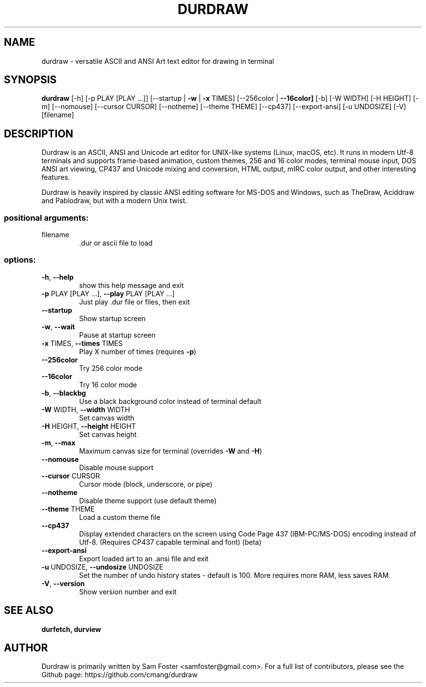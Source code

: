 .\" DO NOT MODIFY THIS FILE!  It was generated by help2man 1.49.3.
.\" I edited it. Bad boys, bad boys. -Sam
.\"      __                __
.\"    _|  |__ __ _____ __|  |_____ _____ __ __ __
.\"   / _  |  |  |   __|  _  |   __|  _  |  |  |  |\
.\"  /_____|_____|__|__|_____|__|___\____|________| |
.\"  \_____________________________________________\|
.TH DURDRAW "1" "February 2025" "durdraw 0.29.0" "User Commands"
.SH NAME
durdraw \- versatile ASCII and ANSI Art text editor for drawing in terminal
.SH SYNOPSIS
.br
.B durdraw
[\-h] [\-p PLAY [PLAY ...]] [\-\-startup | \fB\-w\fR | \fB\-x\fR TIMES]
[\-\-256color | \fB\-\-16color]\fR [\-b] [\-W WIDTH] [\-H HEIGHT] [\-m]
[\-\-nomouse] [\-\-cursor CURSOR] [\-\-notheme] [\-\-theme THEME]
[\-\-cp437] [\-\-export\-ansi] [\-u UNDOSIZE] [\-V]
[filename]
.SH DESCRIPTION
Durdraw
is an ASCII, ANSI and Unicode art editor for UNIX-like systems (Linux,
macOS, etc). It runs in modern Utf-8 terminals and supports frame-based
animation, custom themes, 256 and 16 color modes, terminal mouse input, 
DOS ANSI art viewing, CP437 and Unicode mixing and conversion, HTML output,
mIRC color output, and other interesting features.
.PP
Durdraw is heavily inspired by classic ANSI editing software for MS-DOS
and Windows, such as TheDraw, Aciddraw and Pablodraw, but with a modern Unix
twist.
.PP
.SS "positional arguments:"
.TP
filename
\&.dur or ascii file to load
.SS "options:"
.TP
\fB\-h\fR, \fB\-\-help\fR
show this help message and exit
.TP
\fB\-p\fR PLAY [PLAY ...], \fB\-\-play\fR PLAY [PLAY ...]
Just play .dur file or files, then exit
.TP
\fB\-\-startup\fR
Show startup screen
.TP
\fB\-w\fR, \fB\-\-wait\fR
Pause at startup screen
.TP
\fB\-x\fR TIMES, \fB\-\-times\fR TIMES
Play X number of times (requires \fB\-p\fR)
.TP
\fB\-\-256color\fR
Try 256 color mode
.TP
\fB\-\-16color\fR
Try 16 color mode
.TP
\fB\-b\fR, \fB\-\-blackbg\fR
Use a black background color instead of terminal
default
.TP
\fB\-W\fR WIDTH, \fB\-\-width\fR WIDTH
Set canvas width
.TP
\fB\-H\fR HEIGHT, \fB\-\-height\fR HEIGHT
Set canvas height
.TP
\fB\-m\fR, \fB\-\-max\fR
Maximum canvas size for terminal (overrides \fB\-W\fR and \fB\-H\fR)
.TP
\fB\-\-nomouse\fR
Disable mouse support
.TP
\fB\-\-cursor\fR CURSOR
Cursor mode (block, underscore, or pipe)
.TP
\fB\-\-notheme\fR
Disable theme support (use default theme)
.TP
\fB\-\-theme\fR THEME
Load a custom theme file
.TP
\fB\-\-cp437\fR
Display extended characters on the screen using Code
Page 437 (IBM\-PC/MS\-DOS) encoding instead of Utf\-8.
(Requires CP437 capable terminal and font) (beta)
.TP
\fB\-\-export\-ansi\fR
Export loaded art to an .ansi file and exit
.TP
\fB\-u\fR UNDOSIZE, \fB\-\-undosize\fR UNDOSIZE
Set the number of undo history states \- default is
100. More requires more RAM, less saves RAM.
.TP
\fB\-V\fR, \fB\-\-version\fR
Show version number and exit
.SH "SEE ALSO"
.B durfetch,
.B durview
.SH AUTHOR
Durdraw is primarily written by Sam Foster <samfoster@gmail.com>. For a full list of contributors, please see the Github page: https://github.com/cmang/durdraw
